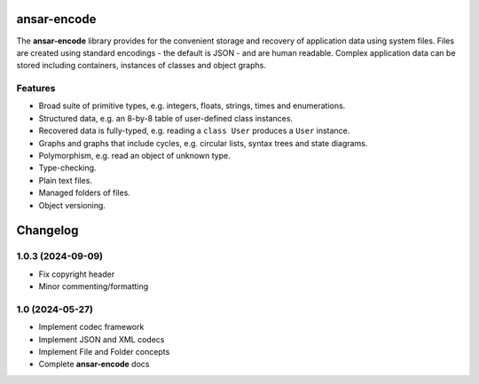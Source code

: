 
ansar-encode
============

The **ansar-encode** library provides for the convenient storage and recovery of
application data using system files. Files are created using standard encodings - the
default is JSON - and are human readable. Complex application data can be stored
including containers, instances of classes and object graphs.

Features
--------

- Broad suite of primitive types, e.g. integers, floats, strings, times and enumerations.
- Structured data, e.g. an 8-by-8 table of user-defined class instances.
- Recovered data is fully-typed, e.g. reading a ``class User`` produces a ``User`` instance.
- Graphs and graphs that include cycles, e.g. circular lists, syntax trees and state diagrams.
- Polymorphism, e.g. read an object of unknown type.
- Type-checking.
- Plain text files.
- Managed folders of files.
- Object versioning.


Changelog
=========

1.0.3 (2024-09-09)
------------------

- Fix copyright header

- Minor commenting/formatting

1.0 (2024-05-27)
----------------

- Implement codec framework

- Implement JSON and XML codecs

- Implement File and Folder concepts

- Complete **ansar-encode** docs
